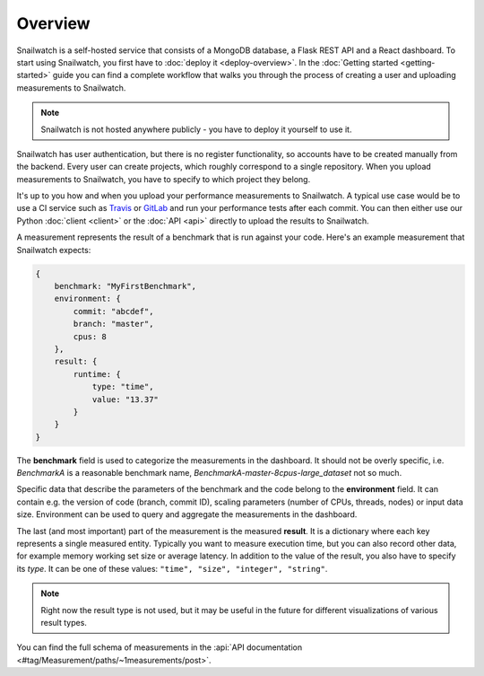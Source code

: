 Overview
========
Snailwatch is a self-hosted service that consists of a MongoDB database, a Flask REST API and a React
dashboard. To start using Snailwatch, you first have to :doc:`deploy it <deploy-overview>`.
In the :doc:`Getting started <getting-started>` guide you can find a complete
workflow that walks you through the process of creating a user and uploading measurements to Snailwatch.

.. note::
    Snailwatch is not hosted anywhere publicly - you have to deploy it yourself to use it.

Snailwatch has user authentication, but there is no register functionality, so accounts
have to be created manually from the backend. Every user can create projects,
which roughly correspond to a single repository. When you upload measurements
to Snailwatch, you have to specify to which project they belong.

It's up to you how and when you upload your performance measurements to Snailwatch.
A typical use case would be to use a CI service such as `Travis <https://travis-ci.org/>`_
or `GitLab <https://gitlab.com>`_ and run your performance tests after each commit.
You can then either use our Python :doc:`client <client>` or the :doc:`API <api>` directly
to upload the results to Snailwatch.

A measurement represents the result of a benchmark that is run against your code.
Here's an example measurement that Snailwatch expects:

.. code-block:: javascript

    {
        benchmark: "MyFirstBenchmark",
        environment: {
            commit: "abcdef",
            branch: "master",
            cpus: 8
        },
        result: {
            runtime: {
                type: "time",
                value: "13.37"
            }
        }
    }

The **benchmark** field is used to categorize the measurements in the dashboard.
It should not be overly specific, i.e. `BenchmarkA` is a
reasonable benchmark name, `BenchmarkA-master-8cpus-large_dataset` not so much.

Specific data that describe the parameters of the benchmark and the code belong to
the **environment** field.
It can contain e.g. the version of code (branch, commit ID), scaling parameters
(number of CPUs, threads, nodes) or input data size. Environment can be used to
query and aggregate the measurements in the dashboard.

The last (and most important) part of the measurement is the measured **result**.
It is a dictionary where each key represents a single measured entity.
Typically you want to measure execution time, but you can also record other data,
for example memory working set size or average latency. In addition to the value
of the result, you also have to specify its *type*. It can be one of these values:
``"time", "size", "integer", "string"``.

.. note::
    Right now the result type is not used, but it
    may be useful in the future for different visualizations of various result types.

You can find the full schema of measurements in the
:api:`API documentation <#tag/Measurement/paths/~1measurements/post>`.
